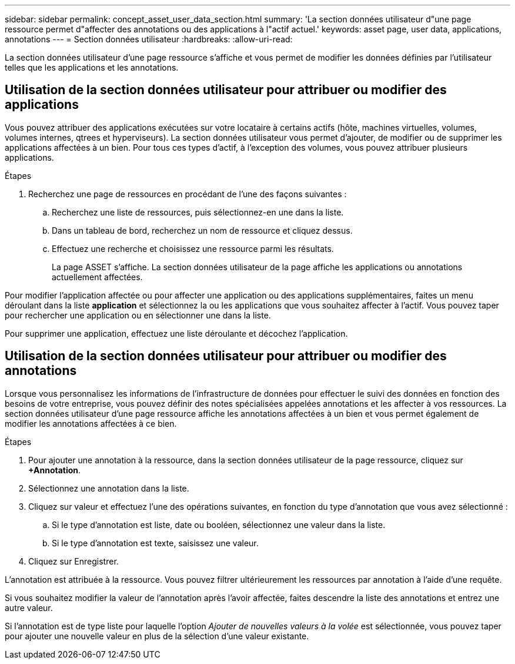 ---
sidebar: sidebar 
permalink: concept_asset_user_data_section.html 
summary: 'La section données utilisateur d"une page ressource permet d"affecter des annotations ou des applications à l"actif actuel.' 
keywords: asset page, user data, applications, annotations 
---
= Section données utilisateur
:hardbreaks:
:allow-uri-read: 


[role="lead"]
La section données utilisateur d'une page ressource s'affiche et vous permet de modifier les données définies par l'utilisateur telles que les applications et les annotations.



== Utilisation de la section données utilisateur pour attribuer ou modifier des applications

Vous pouvez attribuer des applications exécutées sur votre locataire à certains actifs (hôte, machines virtuelles, volumes, volumes internes, qtrees et hyperviseurs). La section données utilisateur vous permet d'ajouter, de modifier ou de supprimer les applications affectées à un bien. Pour tous ces types d'actif, à l'exception des volumes, vous pouvez attribuer plusieurs applications.

.Étapes
. Recherchez une page de ressources en procédant de l'une des façons suivantes :
+
.. Recherchez une liste de ressources, puis sélectionnez-en une dans la liste.
.. Dans un tableau de bord, recherchez un nom de ressource et cliquez dessus.
.. Effectuez une recherche et choisissez une ressource parmi les résultats.
+
La page ASSET s'affiche. La section données utilisateur de la page affiche les applications ou annotations actuellement affectées.





Pour modifier l'application affectée ou pour affecter une application ou des applications supplémentaires, faites un menu déroulant dans la liste *application* et sélectionnez la ou les applications que vous souhaitez affecter à l'actif. Vous pouvez taper pour rechercher une application ou en sélectionner une dans la liste.

Pour supprimer une application, effectuez une liste déroulante et décochez l'application.



== Utilisation de la section données utilisateur pour attribuer ou modifier des annotations

Lorsque vous personnalisez les informations de l'infrastructure de données pour effectuer le suivi des données en fonction des besoins de votre entreprise, vous pouvez définir des notes spécialisées appelées annotations et les affecter à vos ressources. La section données utilisateur d'une page ressource affiche les annotations affectées à un bien et vous permet également de modifier les annotations affectées à ce bien.

.Étapes
. Pour ajouter une annotation à la ressource, dans la section données utilisateur de la page ressource, cliquez sur *+Annotation*.
. Sélectionnez une annotation dans la liste.
. Cliquez sur valeur et effectuez l'une des opérations suivantes, en fonction du type d'annotation que vous avez sélectionné :
+
.. Si le type d'annotation est liste, date ou booléen, sélectionnez une valeur dans la liste.
.. Si le type d'annotation est texte, saisissez une valeur.


. Cliquez sur Enregistrer.


L'annotation est attribuée à la ressource. Vous pouvez filtrer ultérieurement les ressources par annotation à l'aide d'une requête.

Si vous souhaitez modifier la valeur de l'annotation après l'avoir affectée, faites descendre la liste des annotations et entrez une autre valeur.

Si l'annotation est de type liste pour laquelle l'option _Ajouter de nouvelles valeurs à la volée_ est sélectionnée, vous pouvez taper pour ajouter une nouvelle valeur en plus de la sélection d'une valeur existante.
